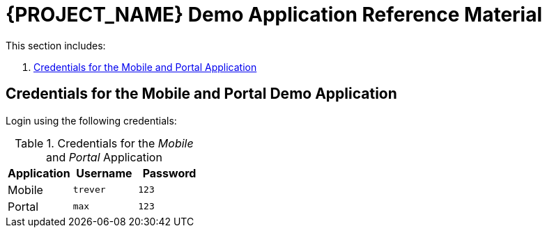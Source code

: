 [id='{context}-ref-demo-app']
= {PROJECT_NAME} Demo Application Reference Material

This section includes:

. xref:{context}-credentials-for-the-mobile-and-portal-application[Credentials for the Mobile and Portal Application]

[id='{context}-credentials-for-the-mobile-and-portal-demo-application']
== Credentials for the Mobile and Portal Demo Application

Login using the following credentials:

.Credentials for the _Mobile_ and _Portal_ Application
|===
|Application |Username |Password

|Mobile
|`trever`
|`123`

|Portal
|`max`
|`123`
|===
